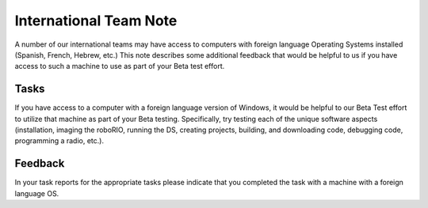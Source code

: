 International Team Note
=======================

A number of our international teams may have access to computers with foreign language Operating Systems installed (Spanish, French, Hebrew, etc.) This note describes some additional feedback that would be helpful to us if you have access to such a machine to use as part of your Beta test effort.

Tasks
-----

If you have access to a computer with a foreign language version of Windows, it would be helpful to our Beta Test effort to utilize that machine as part of your Beta testing. Specifically, try testing each of the unique software aspects (installation, imaging the roboRIO, running the DS, creating projects, building, and downloading code, debugging code, programming a radio, etc.).

Feedback
---------

In your task reports for the appropriate tasks please indicate that you completed the task with a machine with a foreign language OS.
